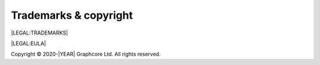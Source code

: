 Trademarks & copyright
======================

|LEGAL:TRADEMARKS|

|LEGAL:EULA|

Copyright © 2020-|YEAR| Graphcore Ltd. All rights reserved.
